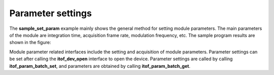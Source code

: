 Parameter settings
==================


The **sample_set_param** example mainly shows the general method for setting module parameters.
The main parameters of the module are integration time, acquisition frame rate, modulation frequency, etc. 
The sample program results are shown in the figure:

.. image:: imageC/win_C5.jpg

Module parameter related interfaces include the setting and acquisition of module parameters. 
Parameter settings can be set after calling the **itof_dev_open** interface to open the device. 
Parameter settings are called by calling **itof_param_batch_set**, and parameters are obtained by calling **itof_param_batch_get**.

















